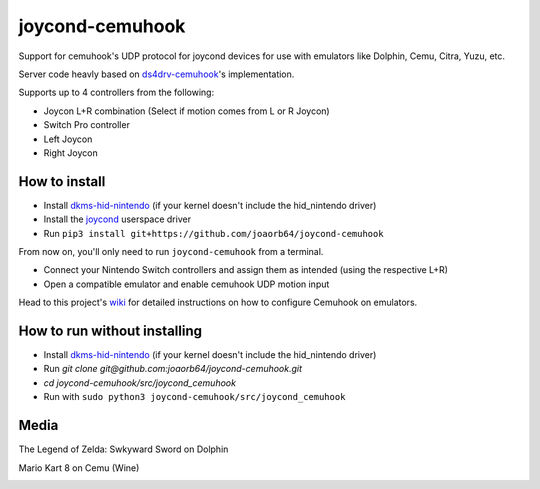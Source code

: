 ======
joycond-cemuhook
======

Support for cemuhook's UDP protocol for joycond devices for use with emulators like Dolphin, Cemu, Citra, Yuzu, etc.

Server code heavly based on `ds4drv-cemuhook <https://github.com/TheDrHax/ds4drv-cemuhook>`_'s implementation.

Supports up to 4 controllers from the following:

- Joycon L+R combination (Select if motion comes from L or R Joycon)
- Switch Pro controller
- Left Joycon
- Right Joycon

How to install
--------

- Install `dkms-hid-nintendo <https://github.com/nicman23/dkms-hid-nintendo>`_ (if your kernel doesn't include the hid_nintendo driver)
- Install the `joycond <https://github.com/DanielOgorchock/joycond>`_ userspace driver
- Run ``pip3 install git+https://github.com/joaorb64/joycond-cemuhook``

From now on, you'll only need to run ``joycond-cemuhook`` from a terminal.

- Connect your Nintendo Switch controllers and assign them as intended (using the respective L+R)
- Open a compatible emulator and enable cemuhook UDP motion input

Head to this project's `wiki <https://github.com/joaorb64/joycond-cemuhook/wiki>`_ for detailed instructions on how to configure Cemuhook on emulators.

How to run without installing
--------

- Install `dkms-hid-nintendo <https://github.com/nicman23/dkms-hid-nintendo>`_ (if your kernel doesn't include the hid_nintendo driver)
- Run `git clone git@github.com:joaorb64/joycond-cemuhook.git`
- `cd joycond-cemuhook/src/joycond_cemuhook` 
- Run with ``sudo python3 joycond-cemuhook/src/joycond_cemuhook``

Media
--------

The Legend of Zelda: Swkyward Sword on Dolphin

.. image:: ../media/zeldass-dolphin.gif


Mario Kart 8 on Cemu (Wine)

.. image:: ../media/mk8-cemu.gif
